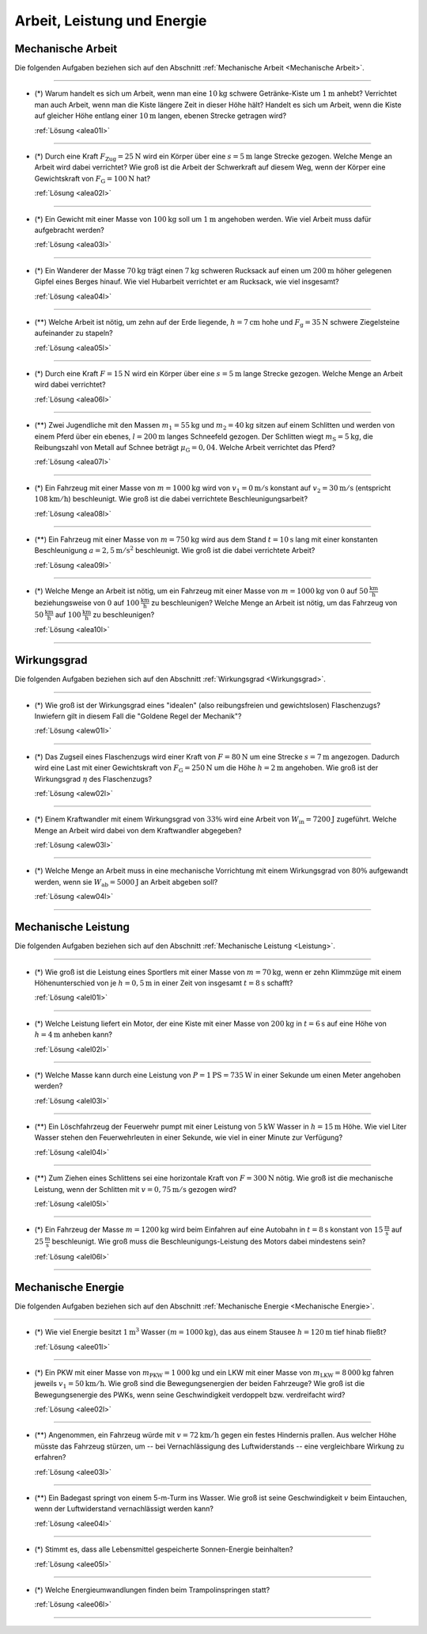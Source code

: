 
.. _Aufgaben Arbeit, Leistung und Energie:

Arbeit, Leistung und Energie
============================

.. _Aufgaben Mechanische Arbeit:

Mechanische Arbeit
------------------

Die folgenden Aufgaben beziehen sich auf den Abschnitt :ref:`Mechanische Arbeit
<Mechanische Arbeit>`.

----

.. _alea01:

* (\*) Warum handelt es sich um Arbeit, wenn man eine :math:`\unit[10]{kg}`
  schwere Getränke-Kiste um :math:`\unit[1]{m}` anhebt? Verrichtet man auch
  Arbeit, wenn man die Kiste längere Zeit in dieser Höhe hält? Handelt es sich
  um Arbeit, wenn die Kiste auf gleicher Höhe entlang einer :math:`\unit[10]{m}`
  langen, ebenen Strecke getragen wird?

  :ref:`Lösung <alea01l>`

----

.. _alea02:

* (\*) Durch eine Kraft :math:`F_{\mathrm{Zug}} = \unit[25]{N}` wird ein Körper
  über eine :math:`s = \unit[5]{m}` lange Strecke gezogen. Welche Menge an
  Arbeit wird dabei verrichtet? Wie groß ist die Arbeit der Schwerkraft auf
  diesem Weg, wenn der Körper eine Gewichtskraft von :math:`F_{\mathrm{G}} =
  \unit[100]{N}` hat?

  :ref:`Lösung <alea02l>`

----

.. _alea03:

* (\*) Ein Gewicht mit einer Masse von :math:`\unit[100]{kg}` soll um
  :math:`\unit[1]{m}` angehoben werden. Wie viel Arbeit muss dafür aufgebracht
  werden?

  :ref:`Lösung <alea03l>`

----

.. _alea04:

* (\*) Ein Wanderer der Masse :math:`\unit[70]{kg}` trägt einen
  :math:`\unit[7]{kg}` schweren Rucksack auf einen um :math:`\unit[200]{m}`
  höher gelegenen Gipfel eines Berges hinauf. Wie viel Hubarbeit verrichtet er
  am Rucksack, wie viel insgesamt?

  :ref:`Lösung <alea04l>`

----

.. _alea05:

* (\**) Welche Arbeit ist nötig, um zehn auf der Erde liegende, :math:`h =
  \unit[7]{cm}` hohe und :math:`F_{\mathrm{g}} = \unit[35]{N}` schwere
  Ziegelsteine aufeinander zu stapeln?

  :ref:`Lösung <alea05l>`

----

.. _alea06:

* (\*) Durch eine Kraft :math:`F = \unit[15]{N}` wird ein Körper über eine
  :math:`s = \unit[5]{m}` lange Strecke gezogen. Welche Menge an Arbeit wird
  dabei verrichtet?

  :ref:`Lösung <alea06l>`

----

.. _alea07:

* (\**) Zwei Jugendliche mit den Massen :math:`m_1 = \unit[55]{kg}` und
  :math:`m_2 = \unit[40]{kg}` sitzen auf einem Schlitten und werden von einem
  Pferd über ein ebenes, :math:`l = \unit[200]{m}` langes Schneefeld gezogen.
  Der Schlitten wiegt :math:`m_{\mathrm{S}} = \unit[5]{kg}`, die Reibungszahl
  von Metall auf Schnee beträgt :math:`\mu_{\mathrm{G}} = 0,04`. Welche Arbeit
  verrichtet das Pferd?

  :ref:`Lösung <alea07l>`

----

.. _alea08:

* (\*) Ein Fahrzeug mit einer Masse von :math:`m = \unit[1000]{kg}` wird  von
  :math:`v_1 = \unit[0]{m/s}` konstant auf :math:`v_2 = \unit[30]{m/s}`
  (entspricht :math:`\unit[108]{km/h}`) beschleunigt. Wie groß ist die dabei
  verrichtete Beschleunigungsarbeit?

  :ref:`Lösung <alea08l>`


..  Alternative: Leistung, wenn :math:`t=\unit[15]{s}`?

----

.. _alea09:

* (\**) Ein Fahrzeug mit einer Masse von :math:`m = \unit[750]{kg}` wird aus dem
  Stand :math:`t = \unit[10]{s}` lang mit einer konstanten Beschleunigung
  :math:`a = \unit[2,5]{m/s^2}` beschleunigt. Wie groß ist die dabei verrichtete
  Arbeit?

  :ref:`Lösung <alea09l>`

----

.. _alea10:

* (\*) Welche Menge an Arbeit ist nötig, um ein Fahrzeug mit einer Masse von
  :math:`m=\unit[1000]{kg}` von :math:`0` auf :math:`\unit[50]{\frac{km}{h}}`
  beziehungsweise von :math:`0` auf :math:`\unit[100]{\frac{km}{h}}` zu
  beschleunigen? Welche Menge an Arbeit ist nötig, um das Fahrzeug von
  :math:`\unit[50]{\frac{km}{h}}` auf :math:`\unit[100]{\frac{km}{h}}` zu
  beschleunigen?

  :ref:`Lösung <alea10l>`

----



.. _Aufgaben Wirkungsgrad:

Wirkungsgrad
------------

Die folgenden Aufgaben beziehen sich auf den Abschnitt :ref:`Wirkungsgrad
<Wirkungsgrad>`.

----

.. _alew01:

* (\*) Wie groß ist der Wirkungsgrad eines "idealen" (also reibungsfreien und
  gewichtslosen) Flaschenzugs? Inwiefern gilt in diesem Fall die "Goldene Regel
  der Mechanik"?

  :ref:`Lösung <alew01l>`

----

.. _alew02:

* (\*) Das Zugseil eines Flaschenzugs wird einer Kraft von :math:`F =
  \unit[80]{N}` um eine Strecke :math:`s = \unit[7]{m}` angezogen. Dadurch wird
  eine Last mit einer Gewichtskraft von :math:`F_{\mathrm{G}} = \unit[250]{N}`
  um die Höhe :math:`h = \unit[2]{m}` angehoben. Wie groß ist der Wirkungsgrad
  :math:`\eta` des Flaschenzugs?

  :ref:`Lösung <alew02l>`

----

.. _alew03:

* (\*) Einem Kraftwandler mit einem Wirkungsgrad von :math:`33\%` wird eine
  Arbeit von :math:`W_{\mathrm{in}} = \unit[7200]{J}` zugeführt. Welche Menge
  an Arbeit wird dabei von dem Kraftwandler abgegeben?

  :ref:`Lösung <alew03l>`

----

.. _alew04:

* (\*) Welche Menge an Arbeit muss in eine mechanische Vorrichtung mit einem
  Wirkungsgrad von :math:`80\%` aufgewandt werden, wenn sie
  :math:`W_{\mathrm{ab}} = \unit[5000]{J}` an Arbeit abgeben soll?

  :ref:`Lösung <alew04l>`

----


.. _Aufgaben Mechanische Leistung:

Mechanische Leistung
---------------------------------

Die folgenden Aufgaben beziehen sich auf den Abschnitt :ref:`Mechanische
Leistung <Leistung>`.

----

.. _alel01:

* (\*) Wie groß ist die Leistung eines Sportlers mit einer Masse von :math:`m =
  \unit[70]{kg}`, wenn er zehn Klimmzüge mit einem Höhenunterschied von je
  :math:`h = \unit[0,5]{m}` in einer Zeit von insgesamt :math:`t = \unit[8]{s}`
  schafft?

  :ref:`Lösung <alel01l>`

----

.. _alel02:

* (\*) Welche Leistung liefert ein Motor, der eine Kiste mit einer Masse von
  :math:`\unit[200]{kg}` in :math:`t=\unit[6]{s}` auf eine Höhe von
  :math:`h=\unit[4]{m}` anheben kann?

  :ref:`Lösung <alel02l>`

----

.. _alel03:

* (\*) Welche Masse kann durch eine Leistung von :math:`P = \unit[1]{PS} =
  \unit[735]{W}` in einer Sekunde um einen Meter angehoben werden?

  :ref:`Lösung <alel03l>`

----

.. _alel04:

* (\**) Ein Löschfahrzeug der Feuerwehr pumpt mit einer Leistung von
  :math:`\unit[5]{kW}` Wasser in :math:`h = \unit[15]{m}` Höhe. Wie viel Liter
  Wasser stehen den Feuerwehrleuten in einer Sekunde, wie viel in einer Minute
  zur Verfügung?

  :ref:`Lösung <alel04l>`

----

.. _alel05:

* (\**) Zum Ziehen eines Schlittens sei eine horizontale Kraft von :math:`F =
  \unit[300]{N}` nötig. Wie groß ist die mechanische Leistung, wenn der
  Schlitten mit :math:`v = \unit[0,75]{m/s}` gezogen wird?

  :ref:`Lösung <alel05l>`

----

.. _alel06:

* (\*) Ein Fahrzeug der Masse :math:`m = \unit[1200]{kg}` wird beim Einfahren
  auf eine Autobahn in :math:`\unit[t=8]{s}` konstant von
  :math:`\unit[15]{\frac{m}{s}}` auf :math:`\unit[25]{\frac{m}{s}}`
  beschleunigt. Wie groß muss die Beschleunigungs-Leistung des Motors dabei
  mindestens sein?

  :ref:`Lösung <alel06l>`

----


.. _Aufgaben Mechanische Energie:

Mechanische Energie
-------------------

Die folgenden Aufgaben beziehen sich auf den Abschnitt :ref:`Mechanische Energie
<Mechanische Energie>`.

----

.. _alee01:

* (\*) Wie viel Energie besitzt :math:`\unit[1]{m^3}` Wasser :math:`(m =
  \unit[1000]{kg})`, das aus einem Stausee :math:`h = \unit[120]{m}`
  tief hinab fließt?

  :ref:`Lösung <alee01l>`

----

.. _alee02:

* (\*) Ein PKW mit einer Masse von :math:`m_{\mathrm{PKW}} = \unit[1\,000]{kg}`
  und ein LKW mit einer Masse von :math:`m_{\mathrm{LKW}} = \unit[8\,000]{kg}`
  fahren jeweils :math:`v_1 =  \unit[50]{km/h}`. Wie groß sind die
  Bewegungsenergien der beiden Fahrzeuge? Wie groß ist die Bewegungsenergie des
  PWKs, wenn seine Geschwindigkeit verdoppelt bzw. verdreifacht wird?

  :ref:`Lösung <alee02l>`

----

.. _alee03:

* (\**) Angenommen, ein Fahrzeug würde mit :math:`v = \unit[72]{km/h}` gegen ein
  festes Hindernis prallen. Aus welcher Höhe müsste das Fahrzeug stürzen, um
  -- bei Vernachlässigung des Luftwiderstands -- eine vergleichbare Wirkung
  zu erfahren?

  :ref:`Lösung <alee03l>`

----

.. _alee04:

* (\**) Ein Badegast springt von einem 5-m-Turm ins Wasser. Wie groß ist
  seine Geschwindigkeit :math:`v` beim Eintauchen, wenn der Luftwiderstand
  vernachlässigt werden kann?

  :ref:`Lösung <alee04l>`

----

.. _alee05:

* (\*) Stimmt es, dass alle Lebensmittel gespeicherte Sonnen-Energie beinhalten?

  :ref:`Lösung <alee05l>`

----


..  Wenn sich Label ändert, Verweis in Links-und-Quellen auch anpassen!

.. _alee06:

* (\*) Welche Energieumwandlungen finden beim Trampolinspringen statt?

  .. image:: ../../pics/mechanik/arbeit-energie-leistung/energieerhaltung-trampolin.png
      :align: center
      :width: 60%

  .. only:: html

      .. centered:: :download:`SVG: Energieerhaltung beim Trampolinspringen
          <../../pics/mechanik/arbeit-energie-leistung/energieerhaltung-trampolin.svg>`

  :ref:`Lösung <alee06l>`

----

.. foo

.. only:: html

    :ref:`Zurück zum Skript <Arbeit, Leistung und Energie>`

